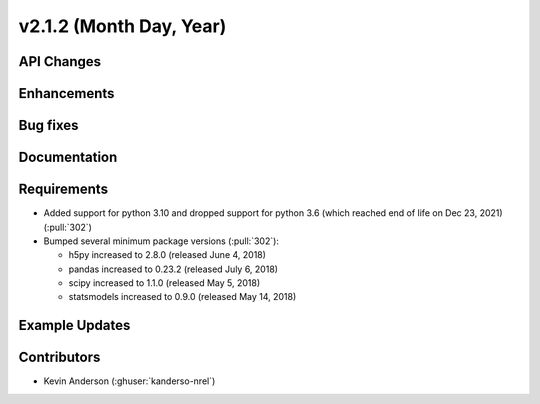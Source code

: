 ************************
v2.1.2 (Month Day, Year)
************************

API Changes
-----------


Enhancements
------------


Bug fixes
---------



Documentation
-------------


Requirements
------------
* Added support for python 3.10 and dropped support for python 3.6
  (which reached end of life on Dec 23, 2021) (:pull:`302`)
* Bumped several minimum package versions (:pull:`302`):

  + h5py increased to 2.8.0 (released June 4, 2018)
  + pandas increased to 0.23.2 (released July 6, 2018)
  + scipy increased to 1.1.0 (released May 5, 2018)
  + statsmodels increased to 0.9.0 (released May 14, 2018)


Example Updates
---------------


Contributors
------------

* Kevin Anderson (:ghuser:`kanderso-nrel`)